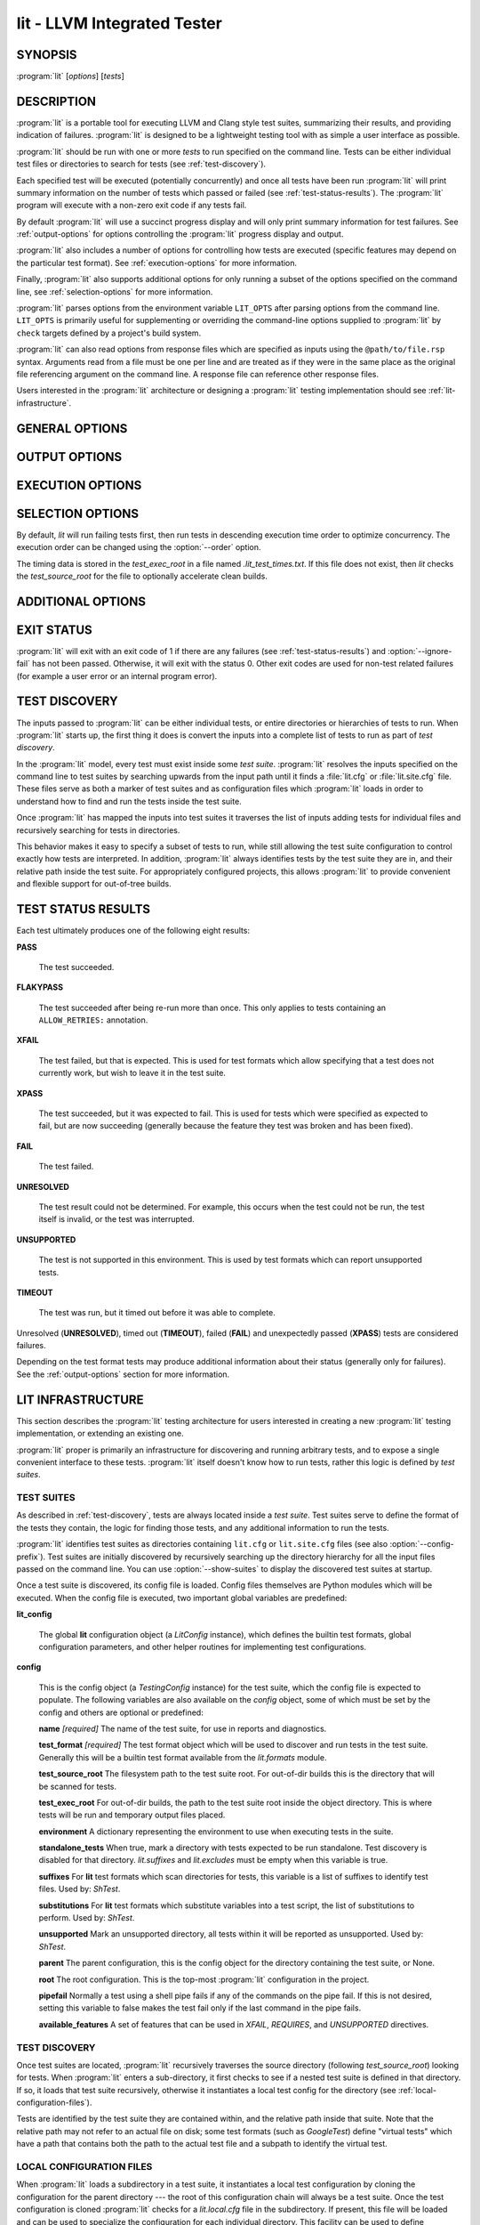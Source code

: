 lit - LLVM Integrated Tester
============================

.. program:: lit

SYNOPSIS
--------

:program:`lit` [*options*] [*tests*]

DESCRIPTION
-----------

:program:`lit` is a portable tool for executing LLVM and Clang style test
suites, summarizing their results, and providing indication of failures.
:program:`lit` is designed to be a lightweight testing tool with as simple a
user interface as possible.

:program:`lit` should be run with one or more *tests* to run specified on the
command line.  Tests can be either individual test files or directories to
search for tests (see :ref:`test-discovery`).

Each specified test will be executed (potentially concurrently) and once all
tests have been run :program:`lit` will print summary information on the number
of tests which passed or failed (see :ref:`test-status-results`).  The
:program:`lit` program will execute with a non-zero exit code if any tests
fail.

By default :program:`lit` will use a succinct progress display and will only
print summary information for test failures.  See :ref:`output-options` for
options controlling the :program:`lit` progress display and output.

:program:`lit` also includes a number of options for controlling how tests are
executed (specific features may depend on the particular test format).  See
:ref:`execution-options` for more information.

Finally, :program:`lit` also supports additional options for only running a
subset of the options specified on the command line, see
:ref:`selection-options` for more information.

:program:`lit` parses options from the environment variable ``LIT_OPTS`` after
parsing options from the command line.  ``LIT_OPTS`` is primarily useful for
supplementing or overriding the command-line options supplied to :program:`lit`
by ``check`` targets defined by a project's build system.

:program:`lit` can also read options from response files which are specified as
inputs using the ``@path/to/file.rsp`` syntax. Arguments read from a file must
be one per line and are treated as if they were in the same place as the
original file referencing argument on the command line. A response file can
reference other response files.

Users interested in the :program:`lit` architecture or designing a
:program:`lit` testing implementation should see :ref:`lit-infrastructure`.

GENERAL OPTIONS
---------------

.. option:: -h, --help

 Show the :program:`lit` help message and exit.

.. option:: --version

 Show :program:`lit`'s version number and exit.

.. option:: -j N, --workers N

 Run ``N`` tests in parallel.  By default, this is automatically chosen to
 match the number of detected available CPUs.

.. option:: --config-prefix NAME

 Search for :file:`{NAME}.cfg` and :file:`{NAME}.site.cfg` when searching for
 test suites, instead of :file:`lit.cfg` and :file:`lit.site.cfg`.

.. option:: -D NAME[=VALUE], --param NAME[=VALUE]

 Add a user defined parameter ``NAME`` with the given ``VALUE`` (or the empty
 string if not given).  The meaning and use of these parameters is test suite
 dependent.

.. _output-options:

OUTPUT OPTIONS
--------------

.. option:: -q, --quiet

 Suppress any output except for test failures.

.. option:: -s, --succinct

 Show less output, for example don't show information on tests that pass.
 Also show a progress bar, unless ``--no-progress-bar`` is specified.

.. option:: -v, --verbose

 Show more information on test failures, for example the entire test output
 instead of just the test result.

 Each command is printed before it is executed. This can be valuable for
 debugging test failures, as the last printed command is the one that failed.
 Moreover, :program:`lit` inserts ``'RUN: at line N'`` after each
 command pipeline in the output to help you locate the source line of
 the failed command.

.. option:: -vv, --echo-all-commands

 Deprecated alias for -v.

.. option:: -a, --show-all

 Enable -v, but for all tests not just failed tests.

.. option:: -o PATH, --output PATH

 Write test results to the provided path.

.. option:: --no-progress-bar

 Do not use curses based progress bar.

.. option:: --show-excluded

 Show excluded tests.

.. option:: --show-skipped

 Show skipped tests.

.. option:: --show-unsupported

 Show unsupported tests.

.. option:: --show-pass

 Show passed tests.

.. option:: --show-flakypass

 Show passed with retry tests.

.. option:: --show-xfail

 Show expectedly failed tests.

.. _execution-options:

EXECUTION OPTIONS
-----------------

.. option:: --gtest-sharding

 Enable sharding for GoogleTest format.

.. option:: --no-gtest-sharding

 Disable sharding for GoogleTest format.

.. option:: --path PATH

 Specify an additional ``PATH`` to use when searching for executables in tests.

.. option:: --vg

 Run individual tests under valgrind (using the memcheck tool).  The
 ``--error-exitcode`` argument for valgrind is used so that valgrind failures
 will cause the program to exit with a non-zero status.

 When this option is enabled, :program:`lit` will also automatically provide a
 "``valgrind``" feature that can be used to conditionally disable (or expect
 failure in) certain tests.

.. option:: --vg-leak

 When :option:`--vg` is used, enable memory leak checks.  When this option is
 enabled, :program:`lit` will also automatically provide a "``vg_leak``"
 feature that can be used to conditionally disable (or expect failure in)
 certain tests.

.. option:: --vg-arg ARG

 When :option:`--vg` is used, specify an additional argument to pass to
 :program:`valgrind` itself.

.. option:: --no-execute

 Don't execute any tests (assume that they pass).

.. option:: --xunit-xml-output XUNIT_XML_OUTPUT

 Write XUnit-compatible XML test reports to the specified file.

.. option:: --report-failures-only

 Only include failures (see :ref:`test-status-results`) in the report.

.. option:: --resultdb-output RESULTDB_OUTPUT

 Write LuCI ResultDB compatible JSON to the specified file.

.. option:: --time-trace-output TIME_TRACE_OUTPUT

 Write Chrome tracing compatible JSON to the specified file

.. option:: --timeout MAXINDIVIDUALTESTTIME

 Maximum time to spend running a single test (in seconds). 0 means no time
 limit. [Default: 0]

.. option:: --timeout N

 Spend at most ``N`` seconds (approximately) running each individual test.
 ``0`` means no time limit, and ``0`` is the default. Note that this is not an
 alias for :option:`--max-time`; the two are different kinds of maximums.

.. option:: --max-failures MAX_FAILURES

 Stop execution after the given number of failures.

.. option:: --max-retries-per-test N

 Retry running failed tests at most ``N`` times.
 Out of the following options to rerun failed tests the
 :option:`--max-retries-per-test` is the only one that doesn't
 require a change in the test scripts or the test config:

  * :option:`--max-retries-per-test` lit option
  * ``config.test_retry_attempts`` test suite option
  * ``ALLOW_RETRIES:`` annotation in test script

 Any option in the list above overrules its predecessor.

.. option:: --allow-empty-runs

 Do not fail the run if all tests are filtered out.

.. option:: --per-test-coverage

 Emit the necessary test coverage data, divided per test case (involves
 setting a unique value to LLVM_PROFILE_FILE for each RUN). The coverage
 data files will be emitted in the directory specified by ``config.test_exec_root``.

.. option:: --ignore-fail

 Exit with status zero even if some tests fail.

.. option:: --skip-test-time-recording

 Do not track elapsed wall time for each test.

.. option:: --time-tests

 Track the wall time individual tests take to execute and includes the results
 in the summary output.  This is useful for determining which tests in a test
 suite take the most time to execute.

.. _selection-options:

SELECTION OPTIONS
-----------------

By default, `lit` will run failing tests first, then run tests in descending
execution time order to optimize concurrency.  The execution order can be
changed using the :option:`--order` option.

The timing data is stored in the `test_exec_root` in a file named
`.lit_test_times.txt`. If this file does not exist, then `lit` checks the
`test_source_root` for the file to optionally accelerate clean builds.

.. option:: --max-tests N

 Run at most ``N`` tests and then terminate.

.. option:: --max-time N

 Spend at most ``N`` seconds (approximately) running tests and then terminate.
 Note that this is not an alias for :option:`--timeout`; the two are
 different kinds of maximums.

.. option:: --order {lexical,random,smart}

 Define the order in which tests are run. The supported values are:

 - lexical - tests will be run in lexical order according to the test file
   path. This option is useful when predictable test order is desired.

 - random - tests will be run in random order.

 - smart - tests that failed previously will be run first, then the remaining
   tests, all in descending execution time order. This is the default as it
   optimizes concurrency.

.. option:: --shuffle

 Run the tests in a random order, not failing/slowest first. Deprecated,
 use :option:`--order` instead.

.. option:: -i, --incremental

 Run failed tests first (DEPRECATED: use ``--order=smart``).

.. option:: --filter REGEXP

  Run only those tests whose name matches the regular expression specified in
  ``REGEXP``. The environment variable ``LIT_FILTER`` can be also used in place
  of this option, which is especially useful in environments where the call
  to ``lit`` is issued indirectly.

.. option:: --filter-out REGEXP

  Filter out those tests whose name matches the regular expression specified in
  ``REGEXP``. The environment variable ``LIT_FILTER_OUT`` can be also used in
  place of this option, which is especially useful in environments where the
  call to ``lit`` is issued indirectly.

.. option:: --filter-failed

  Run only those tests that previously failed.

.. option:: --xfail LIST

  Treat those tests whose name is in the semicolon separated list ``LIST`` as
  ``XFAIL``. This can be helpful when one does not want to modify the test
  suite. The environment variable ``LIT_XFAIL`` can be also used in place of
  this option, which is especially useful in environments where the call to
  ``lit`` is issued indirectly.

  A test name can specified as a file name relative to the test suite directory.
  For example:

  .. code-block:: none

    LIT_XFAIL="affinity/kmp-hw-subset.c;offloading/memory_manager.cpp"

  In this case, all of the following tests are treated as ``XFAIL``:

  .. code-block:: none

    libomp :: affinity/kmp-hw-subset.c
    libomptarget :: nvptx64-nvidia-cuda :: offloading/memory_manager.cpp
    libomptarget :: x86_64-pc-linux-gnu :: offloading/memory_manager.cpp

  Alternatively, a test name can be specified as the full test name
  reported in LIT output.  For example, we can adjust the previous
  example not to treat the ``nvptx64-nvidia-cuda`` version of
  ``offloading/memory_manager.cpp`` as XFAIL:

  .. code-block:: none

    LIT_XFAIL="affinity/kmp-hw-subset.c;libomptarget :: x86_64-pc-linux-gnu :: offloading/memory_manager.cpp"

.. option:: --xfail-not LIST

  Do not treat the specified tests as ``XFAIL``.  The environment variable
  ``LIT_XFAIL_NOT`` can also be used in place of this option.  The syntax is the
  same as for :option:`--xfail` and ``LIT_XFAIL``.  :option:`--xfail-not` and
  ``LIT_XFAIL_NOT`` always override all other ``XFAIL`` specifications,
  including an :option:`--xfail` appearing later on the command line.  The
  primary purpose is to suppress an ``XPASS`` result without modifying a test
  case that uses the ``XFAIL`` directive.

.. option:: --exclude-xfail

  ``XFAIL`` tests won't be run, unless they are listed in the ``--xfail-not``
  (or ``LIT_XFAIL_NOT``) lists.

.. option:: --num-shards M

 Divide the set of selected tests into ``M`` equal-sized subsets or
 "shards", and run only one of them.  Must be used with the
 ``--run-shard=N`` option, which selects the shard to run. The environment
 variable ``LIT_NUM_SHARDS`` can also be used in place of this
 option. These two options provide a coarse mechanism for partitioning large
 testsuites, for parallel execution on separate machines (say in a large
 testing farm).

.. option:: --run-shard N

 Select which shard to run, assuming the ``--num-shards=M`` option was
 provided. The two options must be used together, and the value of ``N``
 must be in the range ``1..M``. The environment variable
 ``LIT_RUN_SHARD`` can also be used in place of this option.

ADDITIONAL OPTIONS
------------------

.. option:: --debug

 Run :program:`lit` in debug mode, for debugging configuration issues and
 :program:`lit` itself.

.. option:: --show-suites

 List the discovered test suites and exit.

.. option:: --show-tests

 List all of the discovered tests and exit.

.. option:: --show-used-features

 Show all features used in the test suite (in ``XFAIL``, ``UNSUPPORTED`` and
 ``REQUIRES``) and exit.

.. option:: --update-tests

 Pass failing tests to functions in the ``lit_config.test_updaters`` list to
 check whether any of them know how to update the test to make it pass.

EXIT STATUS
-----------

:program:`lit` will exit with an exit code of 1 if there are any failures
(see :ref:`test-status-results`) and :option:`--ignore-fail` has not been
passed.  Otherwise, it will exit with the status 0.  Other exit codes are used
for non-test related failures (for example a user error or an internal program
error).

.. _test-discovery:

TEST DISCOVERY
--------------

The inputs passed to :program:`lit` can be either individual tests, or entire
directories or hierarchies of tests to run.  When :program:`lit` starts up, the
first thing it does is convert the inputs into a complete list of tests to run
as part of *test discovery*.

In the :program:`lit` model, every test must exist inside some *test suite*.
:program:`lit` resolves the inputs specified on the command line to test suites
by searching upwards from the input path until it finds a :file:`lit.cfg` or
:file:`lit.site.cfg` file.  These files serve as both a marker of test suites
and as configuration files which :program:`lit` loads in order to understand
how to find and run the tests inside the test suite.

Once :program:`lit` has mapped the inputs into test suites it traverses the
list of inputs adding tests for individual files and recursively searching for
tests in directories.

This behavior makes it easy to specify a subset of tests to run, while still
allowing the test suite configuration to control exactly how tests are
interpreted.  In addition, :program:`lit` always identifies tests by the test
suite they are in, and their relative path inside the test suite.  For
appropriately configured projects, this allows :program:`lit` to provide
convenient and flexible support for out-of-tree builds.

.. _test-status-results:

TEST STATUS RESULTS
-------------------

Each test ultimately produces one of the following eight results:

**PASS**

 The test succeeded.

**FLAKYPASS**

 The test succeeded after being re-run more than once. This only applies to
 tests containing an ``ALLOW_RETRIES:`` annotation.

**XFAIL**

 The test failed, but that is expected.  This is used for test formats which allow
 specifying that a test does not currently work, but wish to leave it in the test
 suite.

**XPASS**

 The test succeeded, but it was expected to fail.  This is used for tests which
 were specified as expected to fail, but are now succeeding (generally because
 the feature they test was broken and has been fixed).

**FAIL**

 The test failed.

**UNRESOLVED**

 The test result could not be determined.  For example, this occurs when the test
 could not be run, the test itself is invalid, or the test was interrupted.

**UNSUPPORTED**

 The test is not supported in this environment.  This is used by test formats
 which can report unsupported tests.

**TIMEOUT**

 The test was run, but it timed out before it was able to complete.

Unresolved (**UNRESOLVED**), timed out (**TIMEOUT**), failed (**FAIL**) and
unexpectedly passed (**XPASS**) tests are considered failures.

Depending on the test format tests may produce additional information about
their status (generally only for failures).  See the :ref:`output-options`
section for more information.

.. _lit-infrastructure:

LIT INFRASTRUCTURE
------------------

This section describes the :program:`lit` testing architecture for users interested in
creating a new :program:`lit` testing implementation, or extending an existing one.

:program:`lit` proper is primarily an infrastructure for discovering and running
arbitrary tests, and to expose a single convenient interface to these
tests. :program:`lit` itself doesn't know how to run tests, rather this logic is
defined by *test suites*.

TEST SUITES
~~~~~~~~~~~

As described in :ref:`test-discovery`, tests are always located inside a *test
suite*.  Test suites serve to define the format of the tests they contain, the
logic for finding those tests, and any additional information to run the tests.

:program:`lit` identifies test suites as directories containing ``lit.cfg`` or
``lit.site.cfg`` files (see also :option:`--config-prefix`).  Test suites are
initially discovered by recursively searching up the directory hierarchy for
all the input files passed on the command line.  You can use
:option:`--show-suites` to display the discovered test suites at startup.

Once a test suite is discovered, its config file is loaded.  Config files
themselves are Python modules which will be executed.  When the config file is
executed, two important global variables are predefined:

**lit_config**

 The global **lit** configuration object (a *LitConfig* instance), which defines
 the builtin test formats, global configuration parameters, and other helper
 routines for implementing test configurations.

**config**

 This is the config object (a *TestingConfig* instance) for the test suite,
 which the config file is expected to populate.  The following variables are also
 available on the *config* object, some of which must be set by the config and
 others are optional or predefined:

 **name** *[required]* The name of the test suite, for use in reports and
 diagnostics.

 **test_format** *[required]* The test format object which will be used to
 discover and run tests in the test suite.  Generally this will be a builtin test
 format available from the *lit.formats* module.

 **test_source_root** The filesystem path to the test suite root.  For out-of-dir
 builds this is the directory that will be scanned for tests.

 **test_exec_root** For out-of-dir builds, the path to the test suite root inside
 the object directory.  This is where tests will be run and temporary output files
 placed.

 **environment** A dictionary representing the environment to use when executing
 tests in the suite.

 **standalone_tests** When true, mark a directory with tests expected to be run
 standalone. Test discovery is disabled for that directory. *lit.suffixes* and
 *lit.excludes* must be empty when this variable is true.

 **suffixes** For **lit** test formats which scan directories for tests, this
 variable is a list of suffixes to identify test files.  Used by: *ShTest*.

 **substitutions** For **lit** test formats which substitute variables into a test
 script, the list of substitutions to perform.  Used by: *ShTest*.

 **unsupported** Mark an unsupported directory, all tests within it will be
 reported as unsupported.  Used by: *ShTest*.

 **parent** The parent configuration, this is the config object for the directory
 containing the test suite, or None.

 **root** The root configuration.  This is the top-most :program:`lit` configuration in
 the project.

 **pipefail** Normally a test using a shell pipe fails if any of the commands
 on the pipe fail. If this is not desired, setting this variable to false
 makes the test fail only if the last command in the pipe fails.

 **available_features** A set of features that can be used in `XFAIL`,
 `REQUIRES`, and `UNSUPPORTED` directives.

TEST DISCOVERY
~~~~~~~~~~~~~~

Once test suites are located, :program:`lit` recursively traverses the source
directory (following *test_source_root*) looking for tests.  When :program:`lit`
enters a sub-directory, it first checks to see if a nested test suite is
defined in that directory.  If so, it loads that test suite recursively,
otherwise it instantiates a local test config for the directory (see
:ref:`local-configuration-files`).

Tests are identified by the test suite they are contained within, and the
relative path inside that suite.  Note that the relative path may not refer to
an actual file on disk; some test formats (such as *GoogleTest*) define
"virtual tests" which have a path that contains both the path to the actual
test file and a subpath to identify the virtual test.

.. _local-configuration-files:

LOCAL CONFIGURATION FILES
~~~~~~~~~~~~~~~~~~~~~~~~~

When :program:`lit` loads a subdirectory in a test suite, it instantiates a
local test configuration by cloning the configuration for the parent directory
--- the root of this configuration chain will always be a test suite.  Once the
test configuration is cloned :program:`lit` checks for a *lit.local.cfg* file
in the subdirectory.  If present, this file will be loaded and can be used to
specialize the configuration for each individual directory.  This facility can
be used to define subdirectories of optional tests, or to change other
configuration parameters --- for example, to change the test format, or the
suffixes which identify test files.

SUBSTITUTIONS
~~~~~~~~~~~~~

:program:`lit` allows patterns to be substituted inside RUN commands. It also
provides the following base set of substitutions, which are defined in
TestRunner.py:

 ======================= ==============
  Macro                   Substitution
 ======================= ==============
 %s                      source path (path to the file currently being run)
 %S                      source dir (directory of the file currently being run)
 %p                      same as %S
 %{pathsep}              path separator
 %{fs-src-root}          root component of file system paths pointing to the LLVM checkout
 %{fs-tmp-root}          root component of file system paths pointing to the test's temporary directory
 %{fs-sep}               file system path separator
 %t                      temporary file name unique to the test
 %basename_t             The last path component of %t but without the ``.tmp`` extension (deprecated, use ``%{t:stem}`` instead)
 %T                      parent directory of %t (not unique, deprecated, do not use)
 %%                      %
 %/s                     %s but ``\`` is replaced by ``/``
 %/S                     %S but ``\`` is replaced by ``/``
 %/p                     %p but ``\`` is replaced by ``/``
 %/t                     %t but ``\`` is replaced by ``/``
 %/T                     %T but ``\`` is replaced by ``/``
 %{s:basename}           The last path component of %s
 %{t:stem}               The last path component of %t but without the ``.tmp`` extension (alias for %basename_t)
 %{s:real}               %s after expanding all symbolic links and substitute drives
 %{S:real}               %S after expanding all symbolic links and substitute drives
 %{p:real}               %p after expanding all symbolic links and substitute drives
 %{t:real}               %t after expanding all symbolic links and substitute drives
 %{T:real}               %T after expanding all symbolic links and substitute drives
 %{/s:real}              %/s after expanding all symbolic links and substitute drives
 %{/S:real}              %/S after expanding all symbolic links and substitute drives
 %{/p:real}              %/p after expanding all symbolic links and substitute drives
 %{/t:real}              %/t after expanding all symbolic links and substitute drives
 %{/T:real}              %/T after expanding all symbolic links and substitute drives
 %{/s:regex_replacement} %/s but escaped for use in the replacement of a ``s@@@`` command in sed
 %{/S:regex_replacement} %/S but escaped for use in the replacement of a ``s@@@`` command in sed
 %{/p:regex_replacement} %/p but escaped for use in the replacement of a ``s@@@`` command in sed
 %{/t:regex_replacement} %/t but escaped for use in the replacement of a ``s@@@`` command in sed
 %{/T:regex_replacement} %/T but escaped for use in the replacement of a ``s@@@`` command in sed
 %:s                     On Windows, %/s but a ``:`` is removed if its the second character.
                         Otherwise, %s but with a single leading ``/`` removed.
 %:S                     On Windows, %/S but a ``:`` is removed if its the second character.
                         Otherwise, %S but with a single leading ``/`` removed.
 %:p                     On Windows, %/p but a ``:`` is removed if its the second character.
                         Otherwise, %p but with a single leading ``/`` removed.
 %:t                     On Windows, %/t but a ``:`` is removed if its the second character.
                         Otherwise, %t but with a single leading ``/`` removed.
 %:T                     On Windows, %/T but a ``:`` is removed if its the second character.
                         Otherwise, %T but with a single leading ``/`` removed.
 ======================= ==============

Other substitutions are provided that are variations on this base set and
further substitution patterns can be defined by each test module. See the
modules :ref:`local-configuration-files`.

More detailed information on substitutions can be found in the
:doc:`../TestingGuide`.

TEST RUN OUTPUT FORMAT
~~~~~~~~~~~~~~~~~~~~~~

The :program:`lit` output for a test run conforms to the following schema, in
both short and verbose modes (although in short mode no PASS lines will be
shown).  This schema has been chosen to be relatively easy to reliably parse by
a machine (for example in buildbot log scraping), and for other tools to
generate.

Each test result is expected to appear on a line that matches:

.. code-block:: none

  <result code>: <test name> (<progress info>)

where ``<result-code>`` is a standard test result such as PASS, FAIL, XFAIL,
XPASS, UNRESOLVED, or UNSUPPORTED.  The performance result codes of IMPROVED and
REGRESSED are also allowed.

The ``<test name>`` field can consist of an arbitrary string containing no
newline.

The ``<progress info>`` field can be used to report progress information such
as (1/300) or can be empty, but even when empty the parentheses are required.

Should a test be allowed retries (see ``ALLOW_RETRIES:`` annotation) and it
needed more than one attempt to succeed, then ``<progress info>`` is extended
by this information:

.. code-block:: none

  , <num_attempts_made> of <max_allowed_attempts> attempts

Each test result may include additional (multiline) log information in the
following format:

.. code-block:: none

  <log delineator> TEST '(<test name>)' <trailing delineator>
  ... log message ...
  <log delineator>

where ``<test name>`` should be the name of a preceding reported test, ``<log
delineator>`` is a string of "*" characters *at least* four characters long
(the recommended length is 20), and ``<trailing delineator>`` is an arbitrary
(unparsed) string.

The following is an example of a test run output which consists of four tests A,
B, C, and D, and a log message for the failing test C:

.. code-block:: none

  PASS: A (1 of 4)
  PASS: B (2 of 4)
  FAIL: C (3 of 4)
  ******************** TEST 'C' FAILED ********************
  Test 'C' failed as a result of exit code 1.
  ********************
  PASS: D (4 of 4)

DEFAULT FEATURES
~~~~~~~~~~~~~~~~~

For convenience :program:`lit` automatically adds **available_features** for
some common use cases.

:program:`lit` adds a feature based on the operating system being built on, for
example: `system-darwin`, `system-linux`, etc. :program:`lit` also
automatically adds a feature based on the current architecture, for example
`target-x86_64`, `target-aarch64`, etc.

When building with sanitizers enabled, :program:`lit` automatically adds the
short name of the sanitizer, for example: `asan`, `tsan`, etc.

To see the full list of features that can be added, see
*llvm/utils/lit/lit/llvm/config.py*.

LIT EXAMPLE TESTS
~~~~~~~~~~~~~~~~~

The :program:`lit` distribution contains several example implementations of
test suites in the *ExampleTests* directory.

SEE ALSO
--------

valgrind(1)
